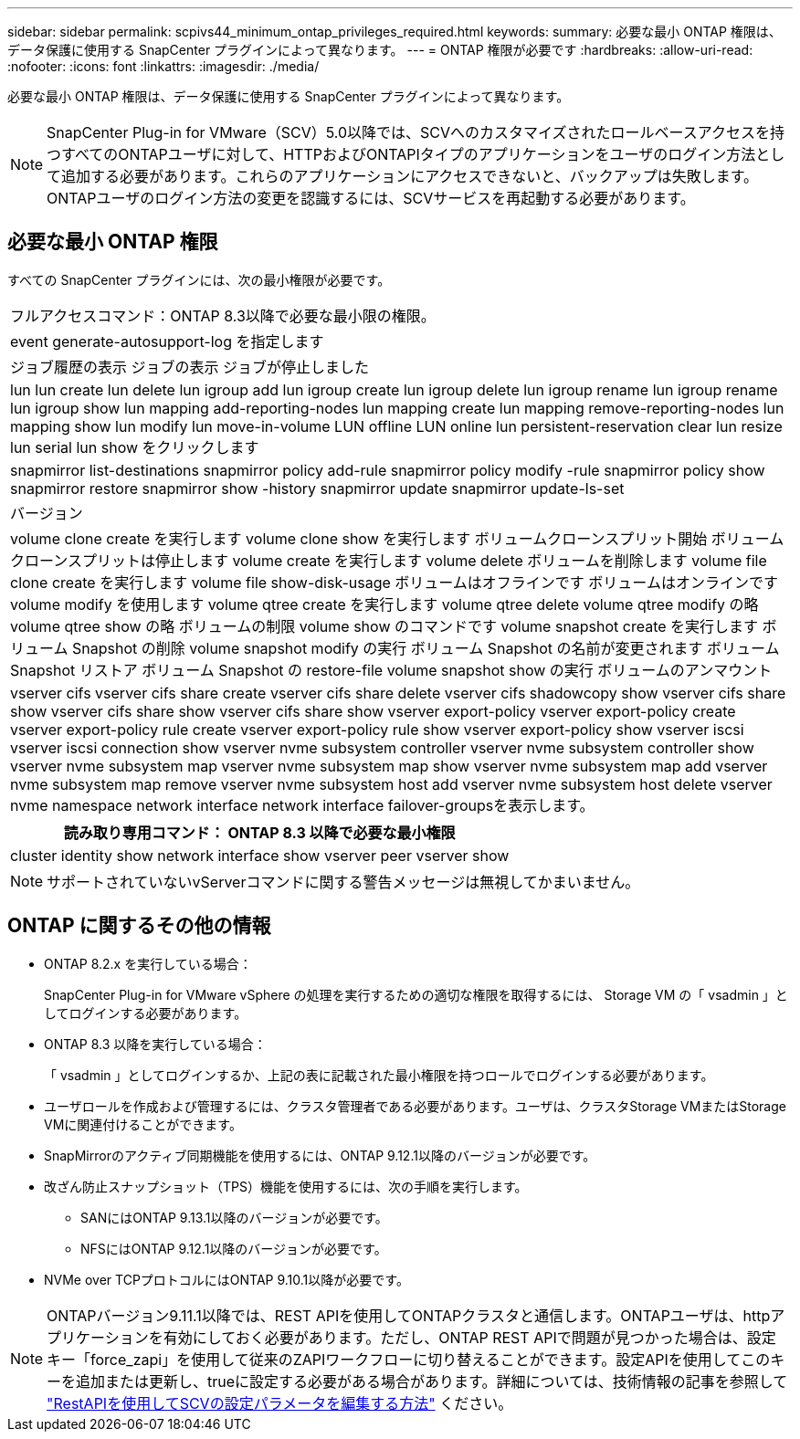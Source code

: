 ---
sidebar: sidebar 
permalink: scpivs44_minimum_ontap_privileges_required.html 
keywords:  
summary: 必要な最小 ONTAP 権限は、データ保護に使用する SnapCenter プラグインによって異なります。 
---
= ONTAP 権限が必要です
:hardbreaks:
:allow-uri-read: 
:nofooter: 
:icons: font
:linkattrs: 
:imagesdir: ./media/


[role="lead"]
必要な最小 ONTAP 権限は、データ保護に使用する SnapCenter プラグインによって異なります。


NOTE: SnapCenter Plug-in for VMware（SCV）5.0以降では、SCVへのカスタマイズされたロールベースアクセスを持つすべてのONTAPユーザに対して、HTTPおよびONTAPIタイプのアプリケーションをユーザのログイン方法として追加する必要があります。これらのアプリケーションにアクセスできないと、バックアップは失敗します。ONTAPユーザのログイン方法の変更を認識するには、SCVサービスを再起動する必要があります。



== 必要な最小 ONTAP 権限

すべての SnapCenter プラグインには、次の最小権限が必要です。

|===


| フルアクセスコマンド：ONTAP 8.3以降で必要な最小限の権限。 


| event generate-autosupport-log を指定します 


| ジョブ履歴の表示
ジョブの表示
ジョブが停止しました 


| lun lun create lun delete lun igroup add lun igroup create lun igroup delete lun igroup rename lun igroup rename lun igroup show lun mapping add-reporting-nodes lun mapping create lun mapping remove-reporting-nodes lun mapping show lun modify lun move-in-volume LUN offline LUN online lun persistent-reservation clear lun resize lun serial lun show をクリックします 


| snapmirror list-destinations snapmirror policy add-rule snapmirror policy modify -rule snapmirror policy show snapmirror restore snapmirror show -history snapmirror update snapmirror update-ls-set 


| バージョン 


| volume clone create を実行します
volume clone show を実行します
ボリュームクローンスプリット開始
ボリュームクローンスプリットは停止します
volume create を実行します
volume delete
ボリュームを削除します
volume file clone create を実行します
volume file show-disk-usage
ボリュームはオフラインです
ボリュームはオンラインです
volume modify を使用します
volume qtree create を実行します
volume qtree delete
volume qtree modify の略
volume qtree show の略
ボリュームの制限
volume show のコマンドです
volume snapshot create を実行します
ボリューム Snapshot の削除
volume snapshot modify の実行
ボリューム Snapshot の名前が変更されます
ボリューム Snapshot リストア
ボリューム Snapshot の restore-file
volume snapshot show の実行
ボリュームのアンマウント 


| vserver cifs vserver cifs share create vserver cifs share delete vserver cifs shadowcopy show vserver cifs share show vserver cifs share show vserver cifs share show vserver export-policy vserver export-policy create vserver export-policy rule create vserver export-policy rule show vserver export-policy show vserver iscsi vserver iscsi connection show vserver nvme subsystem controller vserver nvme subsystem controller show vserver nvme subsystem map vserver nvme subsystem map show vserver nvme subsystem map add vserver nvme subsystem map remove vserver nvme subsystem host add vserver nvme subsystem host delete vserver nvme namespace network interface network interface failover-groupsを表示します。 
|===
|===
| 読み取り専用コマンド： ONTAP 8.3 以降で必要な最小権限 


| cluster identity show network interface show vserver peer vserver show 
|===

NOTE: サポートされていないvServerコマンドに関する警告メッセージは無視してかまいません。



== ONTAP に関するその他の情報

* ONTAP 8.2.x を実行している場合：
+
SnapCenter Plug-in for VMware vSphere の処理を実行するための適切な権限を取得するには、 Storage VM の「 vsadmin 」としてログインする必要があります。

* ONTAP 8.3 以降を実行している場合：
+
「 vsadmin 」としてログインするか、上記の表に記載された最小権限を持つロールでログインする必要があります。

* ユーザロールを作成および管理するには、クラスタ管理者である必要があります。ユーザは、クラスタStorage VMまたはStorage VMに関連付けることができます。
* SnapMirrorのアクティブ同期機能を使用するには、ONTAP 9.12.1以降のバージョンが必要です。
* 改ざん防止スナップショット（TPS）機能を使用するには、次の手順を実行します。
+
** SANにはONTAP 9.13.1以降のバージョンが必要です。
** NFSにはONTAP 9.12.1以降のバージョンが必要です。


* NVMe over TCPプロトコルにはONTAP 9.10.1以降が必要です。



NOTE: ONTAPバージョン9.11.1以降では、REST APIを使用してONTAPクラスタと通信します。ONTAPユーザは、httpアプリケーションを有効にしておく必要があります。ただし、ONTAP REST APIで問題が見つかった場合は、設定キー「force_zapi」を使用して従来のZAPIワークフローに切り替えることができます。設定APIを使用してこのキーを追加または更新し、trueに設定する必要がある場合があります。詳細については、技術情報の記事を参照して https://kb.netapp.com/mgmt/SnapCenter/How_to_use_RestAPI_to_edit_configuration_parameters_in_SCV["RestAPIを使用してSCVの設定パラメータを編集する方法"] ください。
